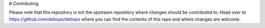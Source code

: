 # Contributing

Please note that this repository is not the upstream repository where changes should be contributed to.
Head over to https://github.com/debops/debops where you can find the contents of this repo and where changes are welcome.
